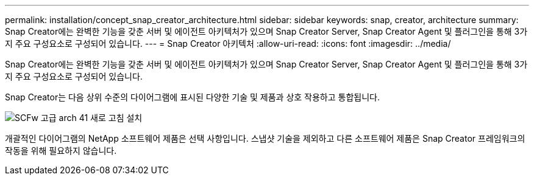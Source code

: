 ---
permalink: installation/concept_snap_creator_architecture.html 
sidebar: sidebar 
keywords: snap, creator, architecture 
summary: Snap Creator에는 완벽한 기능을 갖춘 서버 및 에이전트 아키텍처가 있으며 Snap Creator Server, Snap Creator Agent 및 플러그인을 통해 3가지 주요 구성요소로 구성되어 있습니다. 
---
= Snap Creator 아키텍처
:allow-uri-read: 
:icons: font
:imagesdir: ../media/


[role="lead"]
Snap Creator에는 완벽한 기능을 갖춘 서버 및 에이전트 아키텍처가 있으며 Snap Creator Server, Snap Creator Agent 및 플러그인을 통해 3가지 주요 구성요소로 구성되어 있습니다.

Snap Creator는 다음 상위 수준의 다이어그램에 표시된 다양한 기술 및 제품과 상호 작용하고 통합됩니다.

image::../media/scfw_high_level_arch_41_refresh_installation.gif[SCFw 고급 arch 41 새로 고침 설치]

개괄적인 다이어그램의 NetApp 소프트웨어 제품은 선택 사항입니다. 스냅샷 기술을 제외하고 다른 소프트웨어 제품은 Snap Creator 프레임워크의 작동을 위해 필요하지 않습니다.
